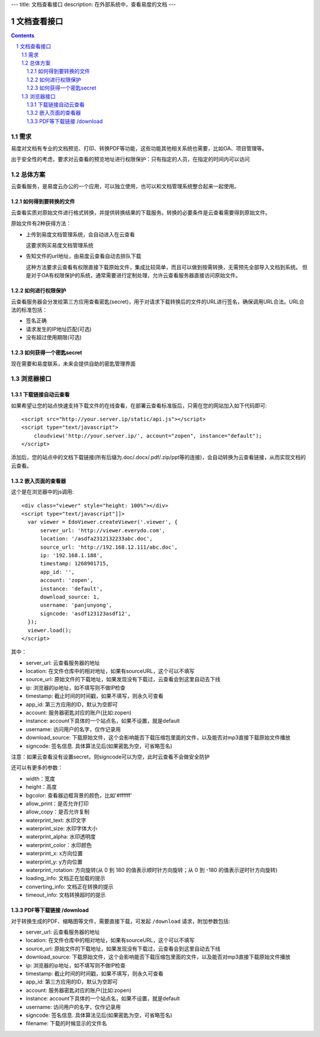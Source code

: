 ---
title: 文档查看接口
description: 在外部系统中，查看易度的文档
---

=====================
文档查看接口
=====================

.. sectnum::
.. contents::

需求
=========
易度对文档有专业的文档预览、打印、转换PDF等功能，这些功能其他相关系统也需要，比如OA、项目管理等。

出于安全性的考虑，要求对云查看的预览地址进行权限保护：只有指定的人员，在指定的时间内可以访问

总体方案
====================
云查看服务，是易度云办公的一个应用，可以独立使用，也可以和文档管理系统整合起来一起使用。

如何得到要转换的文件
-------------------------------
云查看实质对原始文件进行格式转换，并提供转换结果的下载服务。转换的必要条件是云查看需要得到原始文件。

原始文件有2种获得方法：

- 上传到易度文档管理系统，会自动进入在云查看

  这要求购买易度文档管理系统

- 告知文件的url地址，由易度云查看自动去排队下载

  这种方法要求云查看有权限直接下载原始文件，集成比较简单，而且可以做到按需转换，无需预先全部导入文档到系统。
  但是对于OA有权限保护的系统，通常需要进行定制处理，允许云查看服务器直接访问原始文件。

如何进行权限保护
------------------------------
云查看服务器会分发给第三方应用查看密匙(secret)，用于对请求下载转换后的文件的URL进行签名，确保调用URL合法。URL合法的标准包括：

- 签名正确
- 请求发生的IP地址匹配(可选)
- 没有超过使用期限(可选)

如何获得一个密匙secret
----------------------------
现在需要和易度联系，未来会提供自助的密匙管理界面 

浏览器接口
===============

下载链接自动云查看
-------------------------------
如果希望让您的站点快速支持下载文件的在线查看，在部署云查看标准版后，只需在您的网站加入如下代码即可::

    <script src="http://your.server.ip/static/api.js"></script>
    <script type="text/javascript">
        cloudview('http://your.server.ip/', account="zopen", instance="default");
    </script>

添加后，您的站点中的文档下载链接(所有后缀为.doc/.docx/.pdf/.zip/ppt等的连接)，会自动转换为云查看链接，从而实现文档的云查看。

嵌入页面的查看器
--------------------
这个是在浏览器中的js调用::

  <div class="viewer" style="height: 100%"></div>
  <script type="text/javascript"]]>
    var viewer = EdoViewer.createViewer('.viewer', {
        server_url: 'http://viewer.everydo.com',
        location: '/asdfa2312132233abc.doc',
        source_url: 'http://192.168.12.111/abc.doc',
        ip: '192.168.1.188', 
        timestamp: 1268901715,
        app_id: '',
        account: 'zopen',
        instance: 'default',
        download_source: 1,
        username: 'panjunyong',
        signcode: 'asdf123123asdf12', 
    });
    viewer.load();
  </script>

其中：

- server_url: 云查看服务器的地址
- location: 在文件仓库中的相对地址，如果有sourceURL，这个可以不填写
- source_url: 原始文件的下载地址，如果发现没有下载过，云查看会到这里自动去下线
- ip: 浏览器的ip地址，如不填写则不做IP检查
- timestamp: 截止时间的时间戳，如果不填写，则永久可查看
- app_id: 第三方应用的ID，默认为空即可
- account: 服务器密匙对应的账户(比如:zopen)
- instance: account下具体的一个站点名，如果不设置，就是default
- username: 访问用户的名字，仅作记录用
- download_source: 下载原始文件，这个会影响能否下载压缩包里面的文件，以及能否对mp3直接下载原始文件播放
- signcode: 签名信息. 具体算法见后(如果密匙为空，可省略签名)

注意：如果云查看没有设置secret，则signcode可以为空，此时云查看不会做安全防护

还可以有更多的参数：

- width：宽度
- height：高度
- bgcolor: 查看器边框背景的颜色，比如'#ffffff'
- allow_print：是否允许打印
- allow_copy：是否允许复制
- waterprint_text: 水印文字
- waterprint_size: 水印字体大小
- waterprint_alpha: 水印透明度
- waterprint_color：水印颜色
- waterprint_x: x方向位置
- waterprint_y: y方向位置
- waterprint_rotation: 方向旋转(从 0 到 180 的值表示顺时针方向旋转；从 0 到 -180 的值表示逆时针方向旋转)
- loading_info: 文档正在加载的提示
- converting_info: 文档正在转换的提示
- timeout_info: 文档转换超时的提示

PDF等下载链接 /download
--------------------------------------------
对于转换生成的PDF、缩略图等文件，需要直接下载，可发起 ``/download`` 请求，附加参数包括:

- server_url: 云查看服务器的地址
- location: 在文件仓库中的相对地址，如果有sourceURL，这个可以不填写
- source_url: 原始文件的下载地址，如果发现没有下载过，云查看会到这里自动去下线
- download_source: 下载原始文件，这个会影响能否下载压缩包里面的文件，以及能否对mp3直接下载原始文件播放

- ip: 浏览器的ip地址，如不填写则不做IP检查
- timestamp: 截止时间的时间戳，如果不填写，则永久可查看
- app_id: 第三方应用的ID，默认为空即可
- account: 服务器密匙对应的账户(比如:zopen)
- instance: account下具体的一个站点名，如果不设置，就是default
- username: 访问用户的名字，仅作记录用
- signcode: 签名信息. 具体算法见后(如果密匙为空，可省略签名)
- filename: 下载的时候显示的文件名

